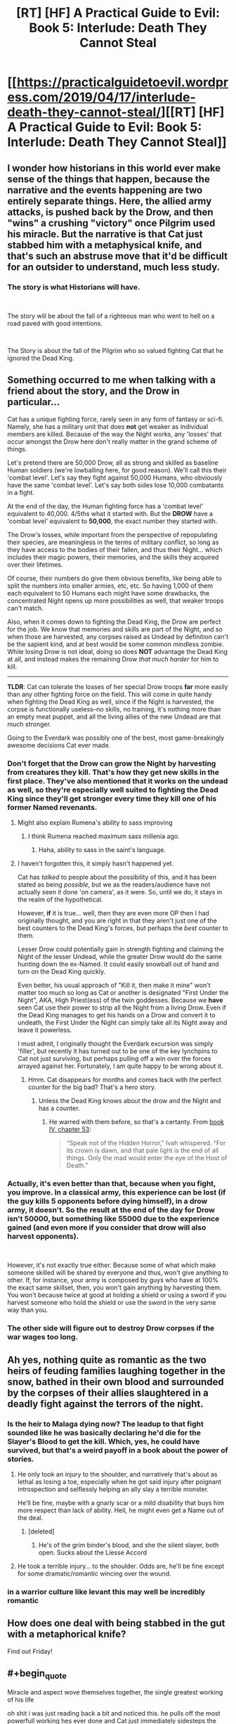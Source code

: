 #+TITLE: [RT] [HF] A Practical Guide to Evil: Book 5: Interlude: Death They Cannot Steal

* [[https://practicalguidetoevil.wordpress.com/2019/04/17/interlude-death-they-cannot-steal/][[RT] [HF] A Practical Guide to Evil: Book 5: Interlude: Death They Cannot Steal]]
:PROPERTIES:
:Author: Zayits
:Score: 82
:DateUnix: 1555474168.0
:END:

** I wonder how historians in this world ever make sense of the things that happen, because the narrative and the events happening are two entirely separate things. Here, the allied army attacks, is pushed back by the Drow, and then "wins" a crushing "victory" once Pilgrim used his miracle. But the narrative is that Cat just stabbed him with a metaphysical knife, and that's such an abstruse move that it'd be difficult for an outsider to understand, much less study.
:PROPERTIES:
:Author: Mountebank
:Score: 35
:DateUnix: 1555477400.0
:END:

*** The story is what Historians will have.

​

The story will be about the fall of a righteous man who went to hell on a road paved with good intentions.

​

The Story is about the fall of the Pilgrim who so valued fighting Cat that he ignored the Dead King.
:PROPERTIES:
:Author: Schuano
:Score: 18
:DateUnix: 1555495840.0
:END:


** Something occurred to me when talking with a friend about the story, and the Drow in particular...

Cat has a unique fighting force, rarely seen in any form of fantasy or sci-fi. Namely, she has a military unit that does *not* get weaker as individual members are killed. Because of the way the Night works, any 'losses' that occur amongst the Drow here don't really matter in the grand scheme of things.

Let's pretend there are 50,000 Drow, all as strong and skilled as baseline Human soldiers (we're lowballing here, for good reason). We'll call this their 'combat level'. Let's say they fight against 50,000 Humans, who obviously have the same 'combat level'. Let's say both sides lose 10,000 combatants in a fight.

At the end of the day, the Human fighting force has a 'combat level' equivalent to 40,000. 4/5ths what it started with. But the *DROW* have a 'combat level' equivalent to *50,000*, the exact number they started with.

The Drow's losses, while important from the perspective of repopulating their species, are meaningless in the terms of military conflict, so long as they have access to the bodies of their fallen, and thus their Night... which includes their magic powers, their memories, and the skills they acquired over their lifetimes.

Of course, their numbers do give them obvious benefits, like being able to split the numbers into smaller armies, etc, etc. So having 1,000 of them each equivalent to 50 Humans each might have some drawbacks, the concentrated Night opens up more possibilities as well, that weaker troops can't match.

Also, when it comes down to fighting the Dead King, the Drow are perfect for the job. We know that memories and skills are part of the Night, and so when those are harvested, any corpses raised as Undead by definition can't be the sapient kind, and at best would be some common mindless zombie. While losing Drow is not ideal, doing so does *NOT* advantage the Dead King at all, and instead makes the remaining Drow /that much harder/ for him to kill.

--------------

*TLDR*: Cat can tolerate the losses of her special Drow troops *far* more easily than any other fighting force on the field. This will come in quite handy when fighting the Dead King as well, since if the Night is harvested, the corpse is functionally useless--no skills, no training, it's nothing more than an empty meat puppet, and all the living allies of the new Undead are that much stronger.

Going to the Everdark was possibly one of the best, most game-breakingly awesome decisions Cat ever made.
:PROPERTIES:
:Author: RynnisOne
:Score: 30
:DateUnix: 1555478859.0
:END:

*** Don't forget that the Drow can grow the Night by harvesting from creatures they kill. That's how they get new skills in the first place. They've also mentioned that it works on the undead as well, so they're especially well suited to fighting the Dead King since they'll get stronger every time they kill one of his former Named revenants.
:PROPERTIES:
:Author: Mountebank
:Score: 31
:DateUnix: 1555479199.0
:END:

**** Might also explain Rumena's ability to sass improving
:PROPERTIES:
:Author: ProfessorPhi
:Score: 27
:DateUnix: 1555484795.0
:END:

***** I think Rumena reached maximum sass millenia ago.
:PROPERTIES:
:Author: tavitavarus
:Score: 22
:DateUnix: 1555496946.0
:END:

****** Haha, ability to sass in the saint's language.
:PROPERTIES:
:Author: ProfessorPhi
:Score: 10
:DateUnix: 1555497473.0
:END:


**** I haven't forgotten this, it simply hasn't happened yet.

Cat has /talked/ to people about the possibility of this, and it has been stated as being /possible/, but we as the readers/audience have not actually seen it done 'on camera', as it were. So, until we do, it stays in the realm of the hypothetical.

However, *if* it is true... well, then they are even more OP then I had originally thought, and you are right in that they aren't just one of the best counters to the Dead King's forces, but perhaps the /best/ counter to them.

Lesser Drow could potentially gain in strength fighting and claiming the Night of the lesser Undead, while the greater Drow would do the same hunting down the ex-Named. It could easily snowball out of hand and turn on the Dead King quickly.

Even better, his usual approach of "Kill it, then make it mine" won't matter too much so long as Cat or another is designated "First Under the Night", AKA, High Priest(ess) of the twin goddesses. Because we *have* seen Cat use their power to strip all the Night from a living Drow. Even if the Dead King manages to get his hands on a Drow and convert it to undeath, the First Under the Night can simply take all its Night away and leave it powerless.

I must admit, I originally thought the Everdark excursion was simply 'filler', but recently it has turned out to be one of the key lynchpins to Cat not just surviving, but perhaps pulling off a win over the forces arrayed against her. Fortunately, I am quite happy to be wrong about it.
:PROPERTIES:
:Author: RynnisOne
:Score: 23
:DateUnix: 1555482735.0
:END:

***** Hmm. Cat disappears for months and comes back with the perfect counter for the big bad? That's a hero story.
:PROPERTIES:
:Author: hayshed
:Score: 6
:DateUnix: 1555549473.0
:END:

****** Unless the Dead King knows about the drow and the Night and has a counter.
:PROPERTIES:
:Author: Trezzie
:Score: 5
:DateUnix: 1555585976.0
:END:

******* He warred with them before, so that's a certanty. From [[https://practicalguidetoevil.wordpress.com/2018/09/07/chapter-53-gloom/][book IV, chapter 53]]:

#+begin_quote
  “Speak not of the Hidden Horror,” Ivah whispered. “For its crown is dawn, and that pale light is the end of all things. Only the mad would enter the eye of the Host of Death.”
#+end_quote
:PROPERTIES:
:Author: Zayits
:Score: 7
:DateUnix: 1555599505.0
:END:


*** Actually, it's even better than that, because when you fight, you improve. In a classical army, this experience can be lost (if the guy kills 5 opponents before dying himself), in a drow army, it doesn't. So the result at the end of the day for Drow isn't 50000, but something like 55000 due to the experience gained (and even more if you consider that drow will also harvest opponents).

​

However, it's not exactly true either. Because some of what which make someone skilled will be shared by everyone and thus, won't give anything to other. If, for instance, your army is composed by guys who have at 100% the exact same skillset, then, you won't gain anything by harvesting them. You won't because twice at good at holding a shield or using a sword if you harvest someone who hold the shield or use the sword in the very same way than you.
:PROPERTIES:
:Author: Keyenn
:Score: 8
:DateUnix: 1555529935.0
:END:


*** The other side will figure out to destroy Drow corpses if the war wages too long.
:PROPERTIES:
:Author: sparr
:Score: 2
:DateUnix: 1555527132.0
:END:


** Ah yes, nothing quite as romantic as the two heirs of feuding families laughing together in the snow, bathed in their own blood and surrounded by the corpses of their allies slaughtered in a deadly fight against the terrors of the night.
:PROPERTIES:
:Author: TideofKhatanga
:Score: 33
:DateUnix: 1555485918.0
:END:

*** Is the heir to Malaga dying now? The leadup to that fight sounded like he was basically declaring he'd die for the Slayer's Blood to get the kill. Which, yes, he could have survived, but that's a weird payoff in a book about the power of stories.
:PROPERTIES:
:Author: bubby_cat2
:Score: 8
:DateUnix: 1555501888.0
:END:

**** He only took an injury to the shoulder, and narratively that's about as lethal as losing a toe, especially when he got said injury after poignant introspection and selflessly helping an ally slay a terrible monster.

He'll be fine, maybe with a gnarly scar or a mild disability that buys him more respect than lack of ability. Hell, he might even get a Name out of the deal.
:PROPERTIES:
:Author: Menolith
:Score: 30
:DateUnix: 1555503454.0
:END:

***** [deleted]
:PROPERTIES:
:Score: 8
:DateUnix: 1555508373.0
:END:

****** He's of the grim binder's blood, and she the silent slayer, both open. Sucks about the Liesse Accord
:PROPERTIES:
:Author: Ardvarkeating101
:Score: 2
:DateUnix: 1555509843.0
:END:


**** He took a terrible injury... to the shoulder. Odds are, he'll be fine except for some dramatic/romantic wincing over the wound.
:PROPERTIES:
:Author: Iconochasm
:Score: 13
:DateUnix: 1555502954.0
:END:


*** in a warrior culture like levant this may well be incredibly romantic
:PROPERTIES:
:Author: magna-terra
:Score: 4
:DateUnix: 1555553595.0
:END:


** How does one deal with being stabbed in the gut with a metaphorical knife?

Find out Friday!
:PROPERTIES:
:Author: PotentiallySarcastic
:Score: 27
:DateUnix: 1555475742.0
:END:


** #+begin_quote
  Miracle and aspect wove themselves together, the single greatest working of his life
#+end_quote

oh shit i was just reading back a bit and noticed this. he pulls off the most powerfull working hes ever done and Cat just immediately sidesteps the whole thing.
:PROPERTIES:
:Author: Nic_Cage_DM
:Score: 25
:DateUnix: 1555493463.0
:END:

*** [deleted]
:PROPERTIES:
:Score: 24
:DateUnix: 1555508607.0
:END:

**** All her experience gained while full of Winter is now being utilized without the Narrative constraints of fae power.

It's like taking off the weighted suit in DBZ.
:PROPERTIES:
:Author: JustLookingToHelp
:Score: 17
:DateUnix: 1555517777.0
:END:


**** "I have a near unbeatable army that weakens at dawn. How can this be abused? "

"Easily, those heroes of light summon a lot of light, because angels are bullshit!"

"I know! Well of darkness to counter the day temporarily! Wait... they'll guess that."

"Narrative narrative.... Surrender! "

"Brilliant! I'm a genius."

- The Strategy Forged, by Robber, dictated directly during the planning
:PROPERTIES:
:Author: Trezzie
:Score: 10
:DateUnix: 1555586368.0
:END:

***** Ohhh jeez, I didn't put together that the Pilgrim expected the well to be used here
:PROPERTIES:
:Author: UPBOAT_FORTRESS_2
:Score: 2
:DateUnix: 1555618856.0
:END:

****** That's what I guessed the well narratively would be used for, at least from the Pilgrim's interlude. It makes sense as a super weapon, anyway.
:PROPERTIES:
:Author: Trezzie
:Score: 2
:DateUnix: 1555627768.0
:END:


** The letter of surrender is such a master stroke on so many levels. Not only does it stab the Pilgrim with a metaphorical knife, it forces the Tyrant to act and make sure the surrender does not actually happen. The Tyrant wants a peace conference afterward and that cannot happen if there is a decisive victor.
:PROPERTIES:
:Author: MisterCommonMarket
:Score: 20
:DateUnix: 1555492296.0
:END:


** #+begin_quote
  Catherine Foundling was offering unconditional surrender. It would be a great victory, if he accepted. Victory.

  Gods damn that vicious child.
#+end_quote

So what are we looking at here. If he accepts, it breaks the rule of three narrative he'd built and leaves the armies under her command as POW's they have no way of holding, and if he rejects it then he's probably consigned to a narrative that ends with defeat in this battle and long term narrative advantage for Cat.

Either way I feel like I'm missing important factors at play.
:PROPERTIES:
:Author: Nic_Cage_DM
:Score: 19
:DateUnix: 1555492683.0
:END:

*** The armies under her command are the Wild Hunt and maybe Callow. The Legion of Terror and the Drow are not under her command. Grem and Rumenra hold command respectively.

Plus don't forget the Callowans are Callowans. They might not lay down their swords just because Cat surrendered, especially if they don't believe its a real surrender. Surrendering isn't much of a thing in the nation of the Long Price.
:PROPERTIES:
:Author: BaggyOz
:Score: 14
:DateUnix: 1555507842.0
:END:

**** [deleted]
:PROPERTIES:
:Score: 5
:DateUnix: 1555509915.0
:END:

***** They obey Sve Noc now, who inherited Cat's title. Depending on how she worded it, it could mean no one is under her command or the entire drow and fae are under her command or just drow or fae.
:PROPERTIES:
:Author: Ardvarkeating101
:Score: 6
:DateUnix: 1555528303.0
:END:


**** You mean the Queen IN Callow? She doesn't command anything! They're all striving individuals wanting to be gone of her. She has no recognized authority according to Procer.
:PROPERTIES:
:Author: Trezzie
:Score: 5
:DateUnix: 1555586745.0
:END:


*** If she delivered vivienne's letter at the same time. Her armies are stil not pow. They are the armies of callow held by the new queen to be.
:PROPERTIES:
:Author: panchoadrenalina
:Score: 6
:DateUnix: 1555501647.0
:END:


*** It doesn't break the rule of 3 it just means that the next fight is going to end in a draw. Which is what Cat wants.
:PROPERTIES:
:Author: Mingablo
:Score: 4
:DateUnix: 1555496272.0
:END:

**** Isnt the rule of three "evil wins -> draw -> good wins". Doesn't providing a victory to good after the evil victory break this rule?
:PROPERTIES:
:Author: Nic_Cage_DM
:Score: 16
:DateUnix: 1555496486.0
:END:

***** I might have gotten the wrong impression. I thought the rule of three was a win, a loss, and a draw. And the order wasn't that important to the story as a whole.
:PROPERTIES:
:Author: Mingablo
:Score: 6
:DateUnix: 1555500021.0
:END:

****** I think it's outcome -1 : +1, then outcome 0 : 0, then outcome +1 : -1 for some pair of people. The Pilgrim (and Cat, to some extent) seem to believe that they have to happen in order, and that's the narrative trope so I bet that's how it works in-universe. Thus, this would break the three, meaning Pilgrim isn't guaranteed a win in their next encounter, meaning he loses his knife.

Thus, I don't think this is the knife; this doesn't guarantee Cat anything, it just means she ISN'T guaranteed a loss. Unless this starts a NEW rule of three, and the next encounter will lean to a draw and the last one will be a victory for Cat...
:PROPERTIES:
:Author: bubby_cat2
:Score: 10
:DateUnix: 1555502412.0
:END:

******* It's rules of 3 all the way down.
:PROPERTIES:
:Author: Mingablo
:Score: 2
:DateUnix: 1555504545.0
:END:


****** Maybe you're right, I'm not sure
:PROPERTIES:
:Author: Nic_Cage_DM
:Score: 1
:DateUnix: 1555500916.0
:END:


**** It does. Pilgrim is trying to build the rule of 3 already and you cant have it happen twice. This pattern was started at the camps.
:PROPERTIES:
:Author: BaggyOz
:Score: 5
:DateUnix: 1555507724.0
:END:

***** Yeah, I think if you start a new Rule of 3 you don't actually, you just become a recurring nemesis, and then you're both more or less immortal at each other's hands baring Major Plot Developments. Because Guideverse narrativium is based on IRL narratives, and AFAIK that's how the tropes work.
:PROPERTIES:
:Author: narfanator
:Score: 4
:DateUnix: 1555522161.0
:END:


** The bit about the broken oaths tipping the scale is interesting. I know the title isn't 'a lie', but if the unconditional Surrender somehow turns out to be both a lie and correct (say, the unconditional part, or she just legs it later) that evens the scales, breaks the possible pattern of 3 and sets them back to 0.

And the Saint is such bullshit. Worm's Contessa with even more 'i win' powers.
:PROPERTIES:
:Author: notagiantdolphin
:Score: 15
:DateUnix: 1555476446.0
:END:

*** Disagree. Yes, Saint has made herself into essentially a living weapon that can tell reality to go F itself. However, when you live in a world of stories that sort of tale is begging for a reversal. I feel that this manipulation has made Saint stronger against almost all opponents, but more brittle against the wrong (or from our perspective, right) ones.
:PROPERTIES:
:Author: jderig
:Score: 26
:DateUnix: 1555477319.0
:END:

**** I mean it's not like Cat has in the past turned Named into artifacts to be used.

Oh wait

(For bonus story symmetry, Pilgrim took the soul of Cat's mentor and is wielding it as a bargining chip. So Cat takes the body of Pilgrim's companion and wields it as the sword it is?)
:PROPERTIES:
:Author: ATRDCI
:Score: 27
:DateUnix: 1555477516.0
:END:

***** There was that drow she used as a mace...
:PROPERTIES:
:Author: Trezzie
:Score: 2
:DateUnix: 1555586455.0
:END:


**** #+begin_quote
  /I feel that this manipulation has made Saint stronger against almost all opponents, but more brittle against the wrong (or from our perspective, right) ones./
#+end_quote

A sword that swings itself even when its wielder doesn't want to is not a good sword. Swords cannot broker the details of peace deals or weave stories, that's why they get beaten into ploughshares.

Saint's weakness is basically that she leaves all the thinking to the Pilgrim and everyone else. She just cuts things up, even if it ends up for the worse for "her side". Might end up kissing a pillow held by the Pilgrim if she goes too far.
:PROPERTIES:
:Author: Rice_22
:Score: 26
:DateUnix: 1555486817.0
:END:


**** All they need is somebody who uses a domain to coerce reality into believing they are a pen. Maybe the Scribe? As we all know, the pen is mightier than the sword.
:PROPERTIES:
:Author: YetUnrealised
:Score: 17
:DateUnix: 1555477595.0
:END:

***** Does anybody know what the Scribe's aspects are?

I have this crackfic theory that Scribe is one of the less travelled transitional names to Chancellor.
:PROPERTIES:
:Author: ahd1903
:Score: 19
:DateUnix: 1555482508.0
:END:

****** My pet theory: I always thought that Scribe and Assassin are actually the same person.
:PROPERTIES:
:Author: MimicSquid
:Score: 10
:DateUnix: 1555536337.0
:END:


****** That actually makes sense and would be fucking terrifying to deal with
:PROPERTIES:
:Author: razorfloss
:Score: 7
:DateUnix: 1555493780.0
:END:


***** Anaxeres can convince everyone around him to submit to the rule of law. Illegal swords tend to be broken, by law.
:PROPERTIES:
:Author: CFCrispyBacon
:Score: 8
:DateUnix: 1555521361.0
:END:


*** #+begin_quote
  if the unconditional Surrender somehow turns out to be both a lie and correct
#+end_quote

The letter says "forces under my command", not Cat herself.
:PROPERTIES:
:Author: Nic_Cage_DM
:Score: 13
:DateUnix: 1555492732.0
:END:

**** And as long as she has no forces under her command with Vivi as the ruler of them...
:PROPERTIES:
:Author: Trezzie
:Score: 2
:DateUnix: 1555586568.0
:END:

***** Nah, she'll dump Larat with the crusaders. They may even accept, given that they need fairy gates to get anywhere in time, and this will play into whatever resolution for eight crowns contract she's going for.
:PROPERTIES:
:Author: Zayits
:Score: 1
:DateUnix: 1555599915.0
:END:


*** Except if Contessa was legit insane and easily triggered into a psychotic rage
:PROPERTIES:
:Author: PotentiallySarcastic
:Score: 10
:DateUnix: 1555476937.0
:END:


*** The Saint is what happens when you make a character dumping intelligence, wisdom and charisma.

A natural disaster both at the battlefield and at the conference table.
:PROPERTIES:
:Author: Allian42
:Score: 10
:DateUnix: 1555506122.0
:END:


*** Cat has specifically crafted a weapon to strike at the sword of the Saint of Swords, but it turns out that Saint has spent DECADES telling creation she IS a sword. That's not Contessa levels of "I win," that's having Contessa on your ass levels of "I'm fucked."

Best part is, Cat put it all together without ever knowing about Saint's cutlery cosplay, she just worked with the narrative she saw.
:PROPERTIES:
:Author: Don_Alverzo
:Score: 11
:DateUnix: 1555478795.0
:END:

**** if the sword that shes been crafting a weapon to counter is actually the saint herself, that seems like a pretty sweet deal for Cat.
:PROPERTIES:
:Author: Nic_Cage_DM
:Score: 8
:DateUnix: 1555492978.0
:END:

***** What happens when a sword is not a sword ? A Saint divided by zero ?
:PROPERTIES:
:Author: vimefer
:Score: 2
:DateUnix: 1555581391.0
:END:


*** As Cat said in chapter 30, he will not accept since he won't get his draw (and worse, he will not be able to get it anytime in the futur).

​

The unconditionnal surrender is not a lie, it's the knife, because it will be refused. And because it will be refused, the well against the sun will not end in a draw, but in a crushing victory for Cat since there is no narrative weight for the Pilgrim anymore. And the best part will be at the conference latter "why you didn't accept my unconditionnal surrender?" Malenza/the levantine "You refused Her WHAT?"
:PROPERTIES:
:Author: Keyenn
:Score: 6
:DateUnix: 1555530267.0
:END:


** It is a shame that Rumena and the Saint's fight won't have a conclusion.
:PROPERTIES:
:Author: Mountebank
:Score: 11
:DateUnix: 1555476784.0
:END:


** SO MUCH YES.

Also, I hope the next person who thinks they can wield the Sun against Catherine reads their recent history. Two for two, at this point.
:PROPERTIES:
:Author: narfanator
:Score: 18
:DateUnix: 1555476428.0
:END:


** So if this is the knife, Vivenne's the bet and Kairos is the lie? It makes sense but if anything seems too simple, I'm wary for some inversion. [[https://practicalguidetoevil.wordpress.com/2019/04/08/chapter-31-fall-or-flight/][Cat repeats the order, knife, bet, lie, both before and after dictating the letters, to Kairos, Pilgrim, and Vivienne, respectively.]] I can't see the shape of it yet but it makes thematic sense that that's the order the letters are written in as well*. Can't wait til Friday.

*I realize on the face of it that there's a bunch of logical reasons why that order doesn't make sense, but for story reasons, the apparent lay of things makes TOO much sense and we're already mostly aware of it so Narrative makes me suspicious it can't be that.
:PROPERTIES:
:Author: swaskowi
:Score: 9
:DateUnix: 1555477135.0
:END:

*** I mean, if she follows through with the unconditional surrender, her "full power and influence" is null and void. She just needs to draw Kairos closer so the crusadres stop focusing on her.
:PROPERTIES:
:Author: Zayits
:Score: 6
:DateUnix: 1555479015.0
:END:

**** She still is the drow high priestess. And leader of the hunt. Those are not tied to her black queeness
:PROPERTIES:
:Author: panchoadrenalina
:Score: 4
:DateUnix: 1555501441.0
:END:


*** You forget that the parts influence each other. The letter is in many ways also a bet. The Tyrant needs a peace conference and he can't get one if the Callowans surrender. The letter among all the other things it does, forces the Tyrant to act and make sure the surrender does not happen.
:PROPERTIES:
:Author: MisterCommonMarket
:Score: 3
:DateUnix: 1555517135.0
:END:


** Anyone else feels worry over Wandering Bard not appearing for a long time? I have a bad feeling about the lack of exposition of the damned Intercessor. I feel like she is secretly pulling the strings and Catherine and everyone else is unwittingly dancing to her tune. My thought is that she caused Hasenbach to think that she needs to engage the Army of Callow (by deceiving Augur), and all that unfolds is the result of this. It also seems to me that she has her hand in nudging Tariq towards his conviction that Catherine is a danger to Calernia and needs to be exterminated. Does anyone else feel this way?
:PROPERTIES:
:Author: thatsciencegeek
:Score: 2
:DateUnix: 1555549233.0
:END:

*** Yeah, Hasenbach's corpse-weapon being left unattended for so long is somewhat wracking my nerves. Take that and the fact that her overseer told Rosala that she can allow to let the Legions go, and I'm wondering whether she's planning to drop it on them or the League.
:PROPERTIES:
:Author: Zayits
:Score: 1
:DateUnix: 1555600691.0
:END:


** [[http://topwebfiction.com/vote.php?for=a-practical-guide-to-evil][Vote for A Practical Guide to Evil on TopWebFiction!]]
:PROPERTIES:
:Author: Zayits
:Score: 1
:DateUnix: 1555474183.0
:END:


** This is definitely the highest peak for us with Cat. But from a story standpoint, these high highs make me super nervous for the Big Fight coming up. Erratic is basically lifting Cat up only to show us how insignificant she is against the Dead King. We're gonna lose some folks, people. Bare yourself. Or as Zeze says, *Witness*.
:PROPERTIES:
:Author: OutspanWrites
:Score: 1
:DateUnix: 1556272371.0
:END:
